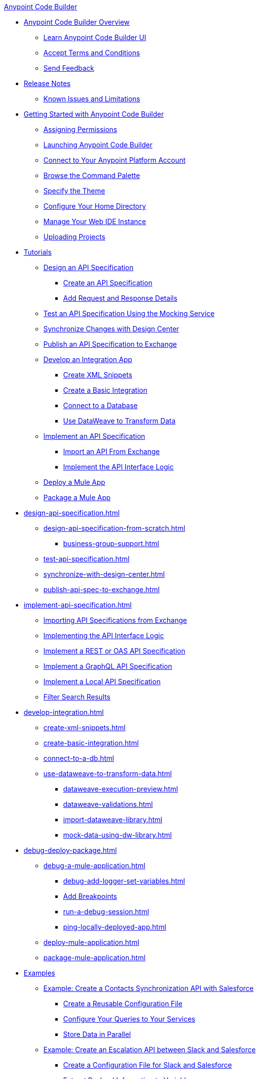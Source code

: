 .xref:index.adoc[Anypoint Code Builder]
* xref:index.adoc[Anypoint Code Builder Overview]
** xref:learn-ui-elements.adoc[Learn Anypoint Code Builder UI]
** xref:accept-terms-and-conditions.adoc[Accept Terms and Conditions]
** xref:send-feedback.adoc[Send Feedback]

* xref:acb-release-notes.adoc[Release Notes]
** xref:known-issues-and-limitations.adoc[Known Issues and Limitations]

* xref:get-started.adoc[Getting Started with Anypoint Code Builder]
** xref:configure-permissions.adoc[Assigning Permissions]
** xref:load-acb-web-ide.adoc[Launching Anypoint Code Builder]
** xref:configure-mulesoft-environment.adoc[Connect to Your Anypoint Platform Account]
** xref:use-the-command-palette.adoc[Browse the Command Palette]
** xref:customize-look-and-feel.adoc[Specify the Theme]
** xref:work-on-home-directory.adoc[Configure Your Home Directory]
** xref:manage-web-ide-instance.adoc[Manage Your Web IDE Instance]
** xref:upload-a-project.adoc[Uploading Projects]



* xref:tutorial-overview.adoc[Tutorials]
** xref:tutorial-design-api-spec.adoc[Design an API Specification]
*** xref:tutorial-create-api-spec.adoc[Create an API Specification]
*** xref:tutorial-add-request-response-details.adoc[Add Request and Response Details]
** xref:tutorial-test-api-spec.adoc[Test an API Specification Using the Mocking Service]
** xref:tutorial-sync-with-design-center.adoc[Synchronize Changes with Design Center]
** xref:tutorial-publish-api-spec-to-exchange.adoc[Publish an API Specification to Exchange]
** xref:tutorial-develop-integration-app.adoc[Develop an Integration App]
*** xref:tutorial-create-xml-snippets.adoc[Create XML Snippets]
*** xref:tutorial-create-basic-integration.adoc[Create a Basic Integration]
*** xref:tutorial-connect-to-db.adoc[Connect to a Database]
*** xref:tutorial-use-dataweave-to-transform-data.adoc[Use DataWeave to Transform Data]
** xref:tutorial-implement-api-spec.adoc[Implement an API Specification]
*** xref:tutorial-import-api-spec-from-exchange.adoc[Import an API From Exchange]
*** xref:tutorial-implement-api-interface-logic.adoc[Implement the API Interface Logic]
** xref:tutorial-deploy-mule-app.adoc[Deploy a Mule App]
** xref:tutorial-package-mule-app.adoc[Package a Mule App]


* xref:design-api-specification.adoc[]
** xref:design-api-specification-from-scratch.adoc[]
*** xref:business-group-support.adoc[]
** xref:test-api-specification.adoc[]
** xref:synchronize-with-design-center.adoc[]
** xref:publish-api-spec-to-exchange.adoc[]

* xref:implement-api-specification.adoc[]
** xref:import-api-specification-from-exchange.adoc[Importing API Specifications from Exchange]
** xref:implement-api-interface-logic.adoc[Implementing the API Interface Logic]
** xref:implement-a-rest-oas-api-specification.adoc[Implement a REST or OAS API Specification]
** xref:implement-a-graphql-api-specification.adoc[Implement a GraphQL API Specification]
** xref:implement-local-api-specification.adoc[Implement a Local API Specification]
** xref:filter-search-results.adoc[Filter Search Results]

* xref:develop-integration.adoc[]
** xref:create-xml-snippets.adoc[]
** xref:create-basic-integration.adoc[]
** xref:connect-to-a-db.adoc[]
** xref:use-dataweave-to-transform-data.adoc[]
*** xref:dataweave-execution-preview.adoc[]
*** xref:dataweave-validations.adoc[]
*** xref:import-dataweave-library.adoc[]
*** xref:mock-data-using-dw-library.adoc[]

* xref:debug-deploy-package.adoc[]
** xref:debug-a-mule-application.adoc[]
*** xref:debug-add-logger-set-variables.adoc[]
*** xref:debug-add-breakpoints.adoc[Add Breakpoints]
*** xref:run-a-debug-session.adoc[]
*** xref:ping-locally-deployed-app.adoc[]
** xref:deploy-mule-application.adoc[]
** xref:package-mule-application.adoc[]


* xref:code-builder-usecases.adoc[Examples]
** xref:create-synchronization-sfdc-api.adoc[Example: Create a Contacts Synchronization API with Salesforce]
*** xref:create-config-files.adoc[Create a Reusable Configuration File]
*** xref:sync-api-configure-queries.adoc[Configure Your Queries to Your Services]
*** xref:store-data-in-parallel.adoc[Store Data in Parallel]

** xref:create-escalation-slack-api.adoc[Example: Create an Escalation API between Slack and Salesforce]
*** xref:create-config-files-slack-sfdc.adoc[Create a Configuration File for Slack and Salesforce]
*** xref:extract-payload-information.adoc[Extract Payload Information to Variables]
*** xref:add-condition-to-your-flow.adoc[Add a Condition to Your Flow Logic]
*** xref:configure-slack-integration.adoc[Configure Slack Integration]


** xref:local-api-specification-tutorial.adoc[Example: Iteratively Design an API Specification and Implement it]

** xref:implement-a-graphql-api.adoc[Example: Implement a GraphQL API]
*** xref:test-graphql-first-implementation.adoc[Test Your GraphQL Implementation]
*** xref:configure-graphql-flow-responses.adoc[Configure Responses for Your GraphQL Implementation]


* xref:troubleshooting.adoc[]
** xref:manage-mule-runtime.adoc[]